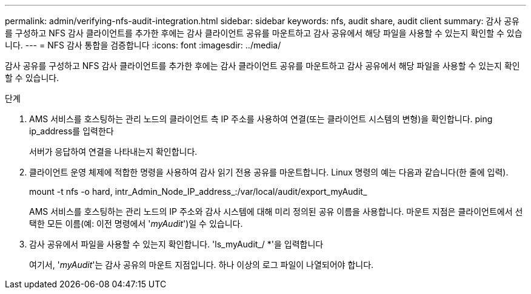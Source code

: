 ---
permalink: admin/verifying-nfs-audit-integration.html 
sidebar: sidebar 
keywords: nfs, audit share, audit client 
summary: 감사 공유를 구성하고 NFS 감사 클라이언트를 추가한 후에는 감사 클라이언트 공유를 마운트하고 감사 공유에서 해당 파일을 사용할 수 있는지 확인할 수 있습니다. 
---
= NFS 감사 통합을 검증합니다
:icons: font
:imagesdir: ../media/


[role="lead"]
감사 공유를 구성하고 NFS 감사 클라이언트를 추가한 후에는 감사 클라이언트 공유를 마운트하고 감사 공유에서 해당 파일을 사용할 수 있는지 확인할 수 있습니다.

.단계
. AMS 서비스를 호스팅하는 관리 노드의 클라이언트 측 IP 주소를 사용하여 연결(또는 클라이언트 시스템의 변형)을 확인합니다. ping ip_address를 입력한다
+
서버가 응답하여 연결을 나타내는지 확인합니다.

. 클라이언트 운영 체제에 적합한 명령을 사용하여 감사 읽기 전용 공유를 마운트합니다. Linux 명령의 예는 다음과 같습니다(한 줄에 입력).
+
mount -t nfs -o hard, intr_Admin_Node_IP_address_:/var/local/audit/export_myAudit_

+
AMS 서비스를 호스팅하는 관리 노드의 IP 주소와 감사 시스템에 대해 미리 정의된 공유 이름을 사용합니다. 마운트 지점은 클라이언트에서 선택한 모든 이름(예: 이전 명령에서 '_myAudit_')일 수 있습니다.

. 감사 공유에서 파일을 사용할 수 있는지 확인합니다. 'ls_myAudit_/ *'을 입력합니다
+
여기서, '_myAudit_'는 감사 공유의 마운트 지점입니다. 하나 이상의 로그 파일이 나열되어야 합니다.


